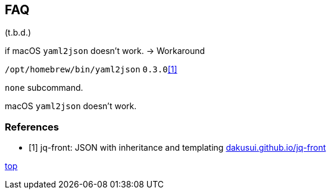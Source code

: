 == FAQ

(t.b.d.)

if macOS `yaml2json` doesn't work. -> Workaround

`/opt/homebrew/bin/yaml2json` `0.3.0`<<jq-front-faq>>

`none` subcommand.

macOS `yaml2json` doesn't work.


[bibliography]
=== References

- [[[jq-front-faq, 1]]] jq-front: JSON with inheritance and templating https://dakusui.github.io/jq-front/[dakusui.github.io/jq-front]

[.text-right]
// suppress inspection "AsciiDocLinkResolve"
link:index.html[top]
